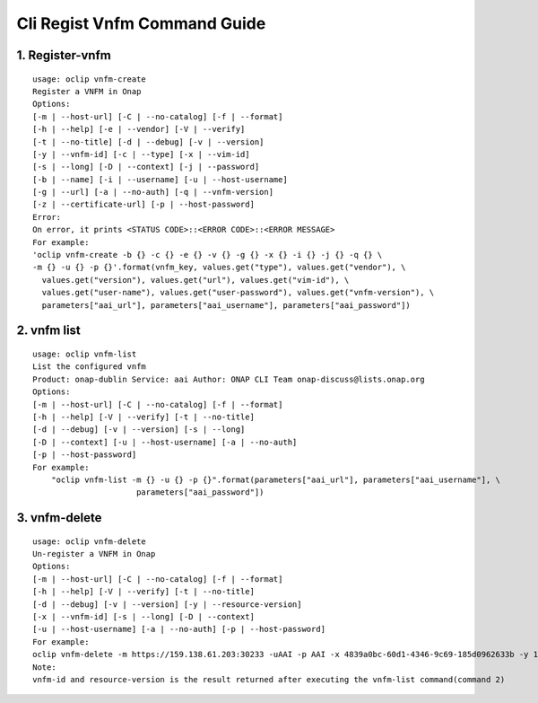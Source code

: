 Cli Regist Vnfm Command Guide
===============================

1. Register-vnfm
----------------

::

    usage: oclip vnfm-create
    Register a VNFM in Onap
    Options:
    [-m | --host-url] [-C | --no-catalog] [-f | --format]
    [-h | --help] [-e | --vendor] [-V | --verify]
    [-t | --no-title] [-d | --debug] [-v | --version]
    [-y | --vnfm-id] [-c | --type] [-x | --vim-id]
    [-s | --long] [-D | --context] [-j | --password]
    [-b | --name] [-i | --username] [-u | --host-username]
    [-g | --url] [-a | --no-auth] [-q | --vnfm-version]
    [-z | --certificate-url] [-p | --host-password]
    Error:
    On error, it prints <STATUS CODE>::<ERROR CODE>::<ERROR MESSAGE>
    For example:
    'oclip vnfm-create -b {} -c {} -e {} -v {} -g {} -x {} -i {} -j {} -q {} \
    -m {} -u {} -p {}'.format(vnfm_key, values.get("type"), values.get("vendor"), \
      values.get("version"), values.get("url"), values.get("vim-id"), \
      values.get("user-name"), values.get("user-password"), values.get("vnfm-version"), \
      parameters["aai_url"], parameters["aai_username"], parameters["aai_password"])

2. vnfm list
---------------

::

    usage: oclip vnfm-list
    List the configured vnfm
    Product: onap-dublin Service: aai Author: ONAP CLI Team onap-discuss@lists.onap.org
    Options:
    [-m | --host-url] [-C | --no-catalog] [-f | --format]
    [-h | --help] [-V | --verify] [-t | --no-title]
    [-d | --debug] [-v | --version] [-s | --long]
    [-D | --context] [-u | --host-username] [-a | --no-auth]
    [-p | --host-password]
    For example:
        "oclip vnfm-list -m {} -u {} -p {}".format(parameters["aai_url"], parameters["aai_username"], \
                          parameters["aai_password"])


3. vnfm-delete
-----------------

::


    usage: oclip vnfm-delete
    Un-register a VNFM in Onap
    Options:
    [-m | --host-url] [-C | --no-catalog] [-f | --format]
    [-h | --help] [-V | --verify] [-t | --no-title]
    [-d | --debug] [-v | --version] [-y | --resource-version]
    [-x | --vnfm-id] [-s | --long] [-D | --context]
    [-u | --host-username] [-a | --no-auth] [-p | --host-password]
    For example:
    oclip vnfm-delete -m https://159.138.61.203:30233 -uAAI -p AAI -x 4839a0bc-60d1-4346-9c69-185d0962633b -y 1568450136276
    Note:
    vnfm-id and resource-version is the result returned after executing the vnfm-list command(command 2)
